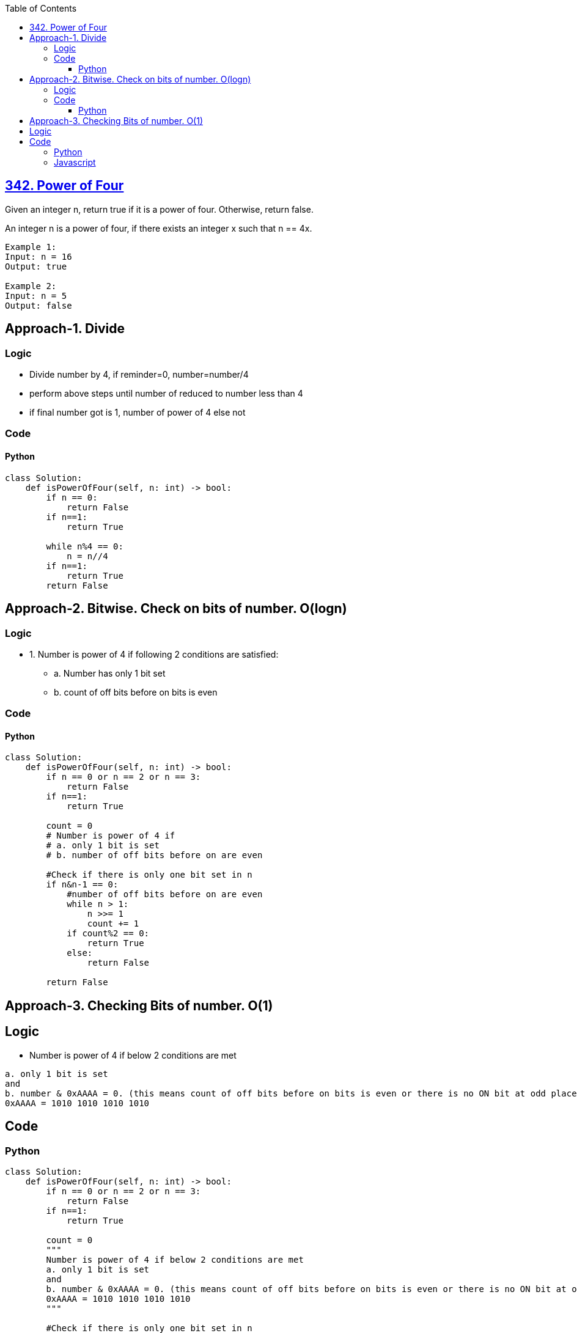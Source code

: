 :toc:
:toclevels: 6

== link:https://leetcode.com/problems/power-of-four/description/[342. Power of Four]
Given an integer n, return true if it is a power of four. Otherwise, return false.

An integer n is a power of four, if there exists an integer x such that n == 4x.
```
Example 1:
Input: n = 16
Output: true

Example 2:
Input: n = 5
Output: false
```

== Approach-1. Divide
=== Logic
* Divide number by 4, if reminder=0, number=number/4
* perform above steps until number of reduced to number less than 4
* if final number got is 1, number of power of 4 else not

=== Code
==== Python
```py
class Solution:
    def isPowerOfFour(self, n: int) -> bool:
        if n == 0:
            return False
        if n==1:
            return True
        
        while n%4 == 0:
            n = n//4
        if n==1:
            return True
        return False
```

== Approach-2. Bitwise. Check on bits of number. O(logn)
=== Logic
* 1. Number is power of 4 if following 2 conditions are satisfied:
** a. Number has only 1 bit set
** b. count of off bits before on bits is even

=== Code
==== Python
```py
class Solution:
    def isPowerOfFour(self, n: int) -> bool:
        if n == 0 or n == 2 or n == 3:
            return False
        if n==1:
            return True

        count = 0
        # Number is power of 4 if 
        # a. only 1 bit is set
        # b. number of off bits before on are even

        #Check if there is only one bit set in n
        if n&n-1 == 0:
            #number of off bits before on are even
            while n > 1:
                n >>= 1
                count += 1
            if count%2 == 0:
                return True
            else:
                return False
 
        return False
```

== Approach-3. Checking Bits of number. O(1)
== Logic
* Number is power of 4 if below 2 conditions are met
```c
a. only 1 bit is set
and
b. number & 0xAAAA = 0. (this means count of off bits before on bits is even or there is no ON bit at odd place)
0xAAAA = 1010 1010 1010 1010
```

== Code
=== Python
```py
class Solution:
    def isPowerOfFour(self, n: int) -> bool:
        if n == 0 or n == 2 or n == 3:
            return False
        if n==1:
            return True

        count = 0
        """
        Number is power of 4 if below 2 conditions are met
        a. only 1 bit is set
        and
        b. number & 0xAAAA = 0. (this means count of off bits before on bits is even or there is no ON bit at odd place)
        0xAAAA = 1010 1010 1010 1010
        """

        #Check if there is only one bit set in n
        if n&n-1 == 0:
            #number of off bits before on are even
            if n & 0xAAAAAAAA == 0:
                return True
 
        return False
```

=== Javascript
```js
var isPowerOfFour = function(n) {
    if (n == 0 || n == 2 || n == 3) {
      return false;
    }
    if (n == 1) {
        return true;
    }
    
    if ((n & (n - 1)) === 0) {
      if ((n & 0xAAAAAAAA) === 0) {
            return true
        }
    }
    return false
};
```
